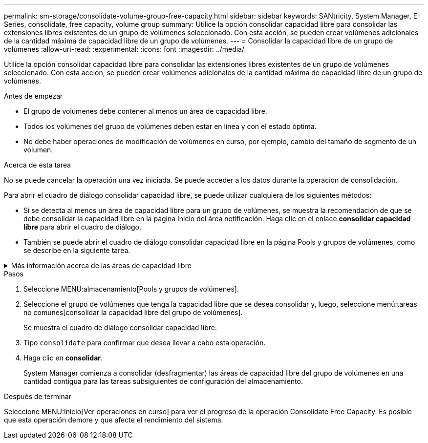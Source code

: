 ---
permalink: sm-storage/consolidate-volume-group-free-capacity.html 
sidebar: sidebar 
keywords: SANtricity, System Manager, E-Series, consolidate, free capacity, volume group 
summary: Utilice la opción consolidar capacidad libre para consolidar las extensiones libres existentes de un grupo de volúmenes seleccionado. Con esta acción, se pueden crear volúmenes adicionales de la cantidad máxima de capacidad libre de un grupo de volúmenes. 
---
= Consolidar la capacidad libre de un grupo de volúmenes
:allow-uri-read: 
:experimental: 
:icons: font
:imagesdir: ../media/


[role="lead"]
Utilice la opción consolidar capacidad libre para consolidar las extensiones libres existentes de un grupo de volúmenes seleccionado. Con esta acción, se pueden crear volúmenes adicionales de la cantidad máxima de capacidad libre de un grupo de volúmenes.

.Antes de empezar
* El grupo de volúmenes debe contener al menos un área de capacidad libre.
* Todos los volúmenes del grupo de volúmenes deben estar en línea y con el estado óptima.
* No debe haber operaciones de modificación de volúmenes en curso, por ejemplo, cambio del tamaño de segmento de un volumen.


.Acerca de esta tarea
No se puede cancelar la operación una vez iniciada. Se puede acceder a los datos durante la operación de consolidación.

Para abrir el cuadro de diálogo consolidar capacidad libre, se puede utilizar cualquiera de los siguientes métodos:

* Si se detecta al menos un área de capacidad libre para un grupo de volúmenes, se muestra la recomendación de que se debe consolidar la capacidad libre en la página Inicio del área notificación. Haga clic en el enlace *consolidar capacidad libre* para abrir el cuadro de diálogo.
* También se puede abrir el cuadro de diálogo consolidar capacidad libre en la página Pools y grupos de volúmenes, como se describe en la siguiente tarea.


.Más información acerca de las áreas de capacidad libre
[%collapsible]
====
Un área de capacidad libre es la capacidad libre que puede surgir después de eliminar un volumen o por no utilizar toda la capacidad libre disponible durante la creación de un volumen. Cuando se crea un volumen en un grupo de volúmenes que tiene una o más áreas de capacidad libre, la capacidad del volumen se limita al área de capacidad libre más grande de ese grupo de volúmenes. Por ejemplo, si un grupo de volúmenes tiene una capacidad libre total de 15 GIB y el área de capacidad libre más grande es 10 GIB, el volumen más grande que se puede crear es de 10 GIB.

Se puede consolidar la capacidad libre de un grupo de volúmenes para mejorar el rendimiento de escritura. La capacidad libre del grupo de volúmenes se fragmentará con el tiempo a medida que el host escribe, modifica y elimina archivos. A la larga, la capacidad disponible ya no estará ubicada en un único bloque contiguo, sino que estará distribuida en pequeños fragmentos del grupo de volúmenes. Esto aumenta la fragmentación del archivo, ya que el host debe escribir archivos nuevos en forma de fragmentos para poder ubicarlos en los rangos disponibles de los clústeres libres.

Cuando se consolida la capacidad libre de un grupo de volúmenes seleccionado, se observa que mejora el rendimiento del sistema de archivos cada vez que el host escribe en archivos nuevos. El proceso de consolidación también ayuda a evitar que se fragmenten archivos nuevos en el futuro.

====
.Pasos
. Seleccione MENU:almacenamiento[Pools y grupos de volúmenes].
. Seleccione el grupo de volúmenes que tenga la capacidad libre que se desea consolidar y, luego, seleccione menú:tareas no comunes[consolidar la capacidad libre del grupo de volúmenes].
+
Se muestra el cuadro de diálogo consolidar capacidad libre.

. Tipo `consolidate` para confirmar que desea llevar a cabo esta operación.
. Haga clic en *consolidar*.
+
System Manager comienza a consolidar (desfragmentar) las áreas de capacidad libre del grupo de volúmenes en una cantidad contigua para las tareas subsiguientes de configuración del almacenamiento.



.Después de terminar
Seleccione MENU:Inicio[Ver operaciones en curso] para ver el progreso de la operación Consolidate Free Capacity. Es posible que esta operación demore y que afecte el rendimiento del sistema.
